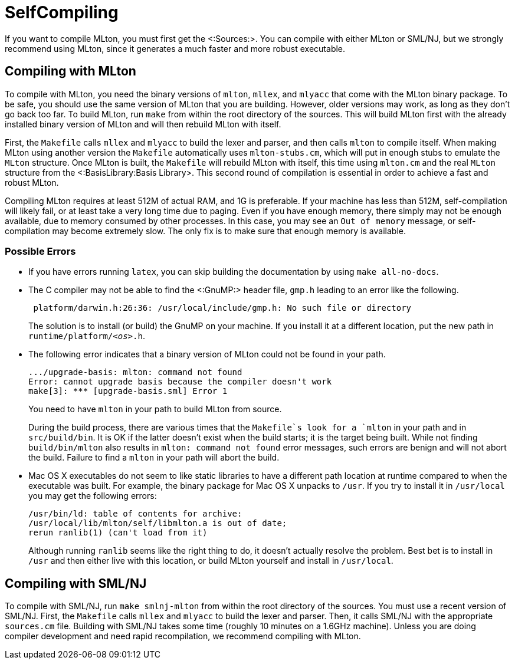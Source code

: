 SelfCompiling
=============

If you want to compile MLton, you must first get the <:Sources:>. You
can compile with either MLton or SML/NJ, but we strongly recommend
using MLton, since it generates a much faster and more robust
executable.

== Compiling with MLton ==

To compile with MLton, you need the binary versions of `mlton`,
`mllex`, and `mlyacc` that come with the MLton binary package.  To be
safe, you should use the same version of MLton that you are building.
However, older versions may work, as long as they don't go back too
far.  To build MLton, run `make` from within the root directory of the
sources.  This will build MLton first with the already installed
binary version of MLton and will then rebuild MLton with itself.

First, the `Makefile` calls `mllex` and `mlyacc` to build the lexer
and parser, and then calls `mlton` to compile itself.  When making
MLton using another version the `Makefile` automatically uses
`mlton-stubs.cm`, which will put in enough stubs to emulate the
`MLton` structure.  Once MLton is built, the `Makefile` will rebuild
MLton with itself, this time using `mlton.cm` and the real `MLton`
structure from the <:BasisLibrary:Basis Library>.  This second round
of compilation is essential in order to achieve a fast and robust
MLton.

Compiling MLton requires at least 512M of actual RAM, and 1G is
preferable.  If your machine has less than 512M, self-compilation will
likely fail, or at least take a very long time due to paging.  Even if
you have enough memory, there simply may not be enough available, due
to memory consumed by other processes.  In this case, you may see an
`Out of memory` message, or self-compilation may become extremely
slow.  The only fix is to make sure that enough memory is available.

=== Possible Errors ===

* If you have errors running `latex`, you can skip building the
documentation by using `make all-no-docs`.

* The C compiler may not be able to find the <:GnuMP:> header file,
`gmp.h` leading to an error like the following.
+
----
 platform/darwin.h:26:36: /usr/local/include/gmp.h: No such file or directory
----
+
The solution is to install (or build) the GnuMP on your machine.  If
you install it at a different location, put the new path in
++runtime/platform/__<os>__.h++.

* The following error indicates that a binary version of MLton could
not be found in your path.
+
----
.../upgrade-basis: mlton: command not found
Error: cannot upgrade basis because the compiler doesn't work
make[3]: *** [upgrade-basis.sml] Error 1
----
+
You need to have `mlton` in your path to build MLton from source.
+
During the build process, there are various times that the `Makefile`s
look for a `mlton` in your path and in `src/build/bin`.  It is OK if
the latter doesn't exist when the build starts; it is the target being
built.  While not finding `build/bin/mlton` also results in
`mlton: command not found` error messages, such errors are benign and
will not abort the build.  Failure to find a `mlton` in your path will
abort the build.

* Mac OS X executables do not seem to like static libraries to have a
different path location at runtime compared to when the executable was
built.  For example, the binary package for Mac OS X unpacks to
`/usr`.  If you try to install it in `/usr/local` you may get the
following errors:
+
----
/usr/bin/ld: table of contents for archive:
/usr/local/lib/mlton/self/libmlton.a is out of date;
rerun ranlib(1) (can't load from it)
----
+
Although running `ranlib` seems like the right thing to do, it doesn't
actually resolve the problem.  Best bet is to install in `/usr` and
then either live with this location, or build MLton yourself and
install in `/usr/local`.


== Compiling with SML/NJ ==

To compile with SML/NJ, run `make smlnj-mlton` from within the root
directory of the sources.  You must use a recent version of SML/NJ.
First, the `Makefile` calls `mllex` and `mlyacc` to build the lexer
and parser.  Then, it calls SML/NJ with the appropriate `sources.cm`
file.  Building with SML/NJ takes some time (roughly 10 minutes on a
1.6GHz machine).  Unless you are doing compiler development and need
rapid recompilation, we recommend compiling with MLton.
